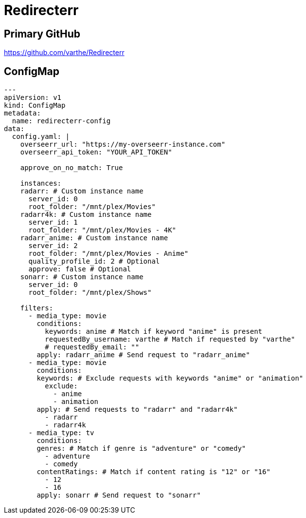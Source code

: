 = Redirecterr

== Primary GitHub

https://github.com/varthe/Redirecterr

== ConfigMap

[source,yaml]
-----
---
apiVersion: v1
kind: ConfigMap
metadata:
  name: redirecterr-config
data:
  config.yaml: |
    overseerr_url: "https://my-overseerr-instance.com"
    overseerr_api_token: "YOUR_API_TOKEN"

    approve_on_no_match: True

    instances:
    radarr: # Custom instance name
      server_id: 0
      root_folder: "/mnt/plex/Movies"
    radarr4k: # Custom instance name
      server_id: 1
      root_folder: "/mnt/plex/Movies - 4K"
    radarr_anime: # Custom instance name
      server_id: 2
      root_folder: "/mnt/plex/Movies - Anime"
      quality_profile_id: 2 # Optional
      approve: false # Optional
    sonarr: # Custom instance name
      server_id: 0
      root_folder: "/mnt/plex/Shows"

    filters:
      - media_type: movie
        conditions:
          keywords: anime # Match if keyword "anime" is present
          requestedBy_username: varthe # Match if requested by "varthe"
          # requestedBy_email: ""
        apply: radarr_anime # Send request to "radarr_anime"
      - media_type: movie
        conditions:
        keywords: # Exclude requests with keywords "anime" or "animation"
          exclude:
            - anime
            - animation
        apply: # Send requests to "radarr" and "radarr4k"
          - radarr
          - radarr4k
      - media_type: tv
        conditions:
        genres: # Match if genre is "adventure" or "comedy"
          - adventure
          - comedy
        contentRatings: # Match if content rating is "12" or "16"
          - 12
          - 16
        apply: sonarr # Send request to "sonarr"
-----
